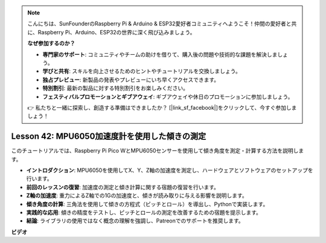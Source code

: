 .. note::

    こんにちは、SunFounderのRaspberry Pi & Arduino & ESP32愛好者コミュニティへようこそ！仲間の愛好者と共に、Raspberry Pi、Arduino、ESP32の世界に深く飛び込みましょう。

    **なぜ参加するのか？**

    - **専門家のサポート**: コミュニティやチームの助けを借りて、購入後の問題や技術的な課題を解決しましょう。
    - **学びと共有**: スキルを向上させるためのヒントやチュートリアルを交換しましょう。
    - **独占プレビュー**: 新製品の発表やプレビューにいち早くアクセスできます。
    - **特別割引**: 最新の製品に対する特別割引をお楽しみください。
    - **フェスティバルプロモーションとギブアウェイ**: ギブアウェイや休日のプロモーションに参加しましょう。

    👉 私たちと一緒に探索し、創造する準備はできましたか？ [|link_sf_facebook|]をクリックして、今すぐ参加しましょう！

Lesson 42: MPU6050加速度計を使用した傾きの測定
=============================================================================
このチュートリアルでは、Raspberry Pi Pico WとMPU6050センサーを使用して傾き角度を測定・計算する方法を説明します。

* **イントロダクション**: MPU6050を使用してX、Y、Z軸の加速度を測定し、ハードウェアとソフトウェアのセットアップを行います。
* **前回のレッスンの復習**: 加速度の測定と傾き計算に関する宿題の復習を行います。
* **Z軸の加速度**: 重力によるZ軸での1Gの加速度と、傾きが読み取りに与える影響を説明します。
* **傾き角度の計算**: 三角法を使用して傾きの方程式（ピッチとロール）を導出し、Pythonで実装します。
* **実践的な応用**: 傾きの精度をテストし、ピッチとロールの測定を改善するための宿題を提示します。
* **結論**: ライブラリの使用ではなく概念の理解を強調し、Patreonでのサポートを推奨します。



**ビデオ**

.. raw:: html

    <iframe width="700" height="500" src="https://www.youtube.com/embed/GWYy121rAOE?si=v7PNO4-NFxgpHUM_" title="YouTube video player" frameborder="0" allow="accelerometer; autoplay; clipboard-write; encrypted-media; gyroscope; picture-in-picture; web-share" allowfullscreen></iframe>
